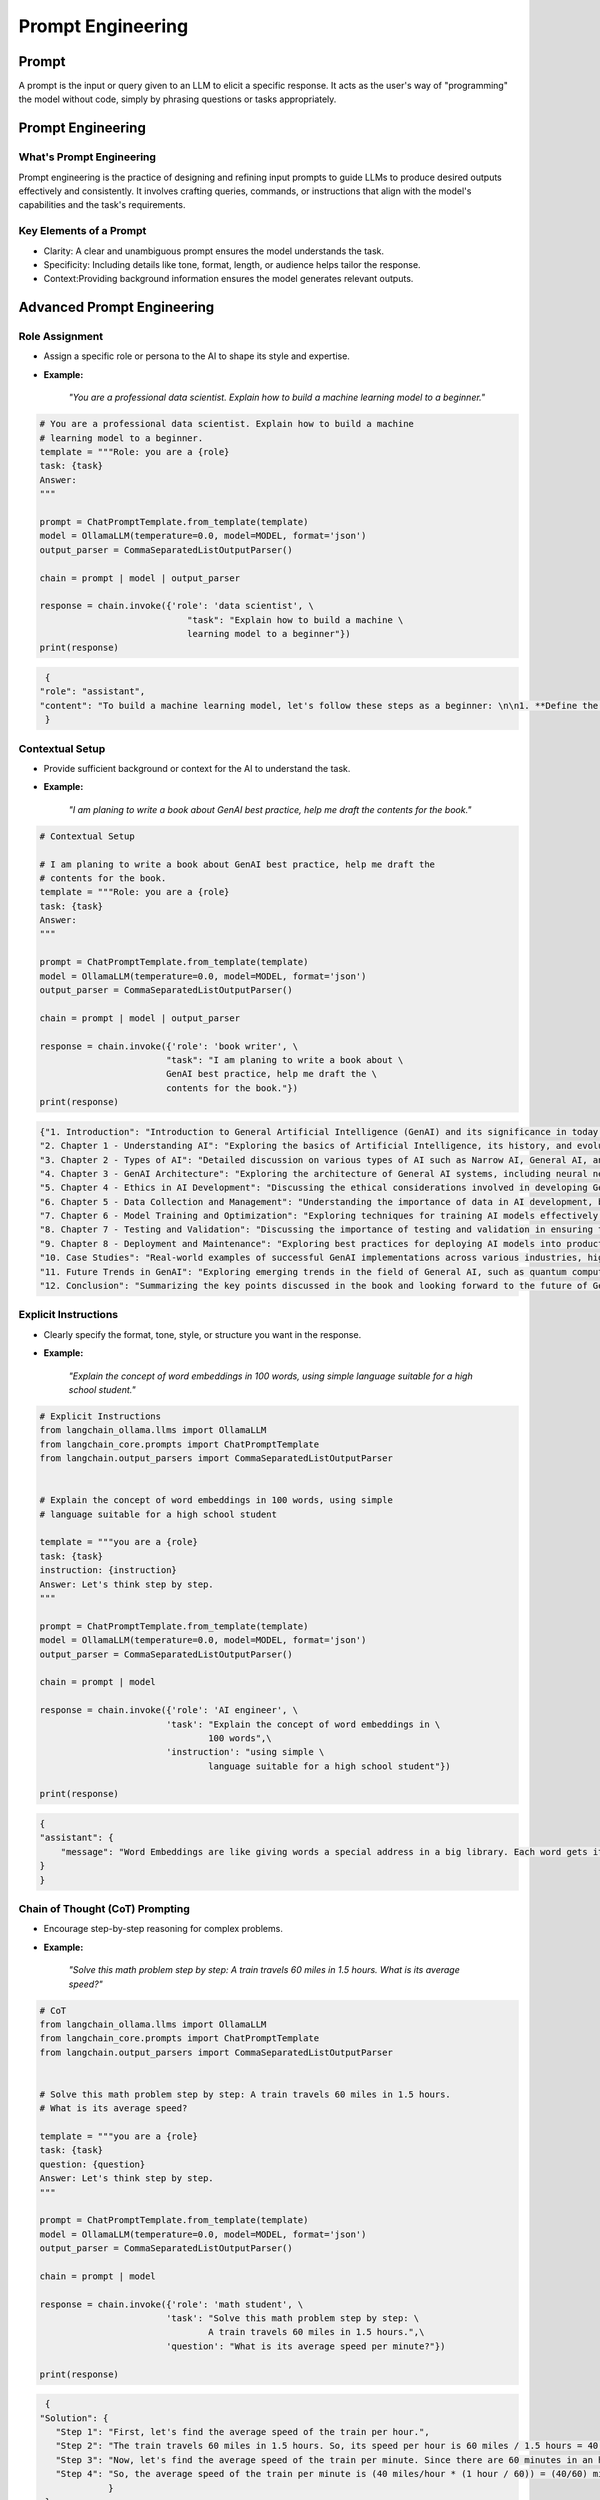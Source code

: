 
.. _prompt:

==================
Prompt Engineering 
==================




Prompt
++++++

A prompt is the input or query given to an LLM to elicit a specific response.
It acts as the user's way of "programming" the model without code, simply by 
phrasing questions or tasks appropriately.


Prompt Engineering
++++++++++++++++++

What's Prompt Engineering
-------------------------

Prompt engineering is the practice of designing and refining input prompts to 
guide LLMs to produce desired outputs effectively and consistently. 
It involves crafting queries, commands, or instructions that align with 
the model's capabilities and the task's requirements.


Key Elements of a Prompt
------------------------

- Clarity: A clear and unambiguous prompt ensures the model understands the task.
- Specificity: Including details like tone, format, length, or audience helps tailor the response.
- Context:Providing background information ensures the model generates relevant outputs.



Advanced Prompt Engineering
+++++++++++++++++++++++++++

Role Assignment
---------------

- Assign a specific role or persona to the AI to shape its style and expertise.
- **Example:**  

    *"You are a professional data scientist. Explain how to build a machine learning model to a beginner."*

.. code-block:: python 

    # You are a professional data scientist. Explain how to build a machine
    # learning model to a beginner.
    template = """Role: you are a {role}
    task: {task}
    Answer:
    """

    prompt = ChatPromptTemplate.from_template(template)
    model = OllamaLLM(temperature=0.0, model=MODEL, format='json')
    output_parser = CommaSeparatedListOutputParser()

    chain = prompt | model | output_parser

    response = chain.invoke({'role': 'data scientist', \
                                "task": "Explain how to build a machine \
                                learning model to a beginner"})
    print(response)

.. code-block:: python

    {
   "role": "assistant",
   "content": "To build a machine learning model, let's follow these steps as a beginner: \n\n1. **Define the Problem**: Understand what problem you are trying to solve. This could be anything from predicting house prices, recognizing images, or even recommending products. \n\n2. **Collect and Prepare Data**: Gather relevant data for your problem. This might involve web scraping, APIs, or using existing datasets. Once you have the data, clean it by handling missing values, outliers, and errors. \n\n3. **Explore and Visualize Data**: Understand the structure of your data, its distribution, and relationships between variables. This can help in identifying patterns and making informed decisions about the next steps. \n\n4. **Feature Engineering**: Create new features that might be useful for the model to make accurate predictions. This could involve creating interactions between existing features or using techniques like one-hot encoding. \n\n5. **Split Data**: Split your data into training, validation, and testing sets. The training set is used to train the model, the validation set is used to tune hyperparameters, and the testing set is used to evaluate the final performance of the model. \n\n6. **Choose a Model**: Select a machine learning algorithm that suits your problem. Some common algorithms include linear regression for regression problems, logistic regression for binary classification problems, decision trees, random forests, support vector machines (SVM), and neural networks for more complex tasks. \n\n7. **Train the Model**: Use your training data to train the chosen model. This involves feeding the data into the model and adjusting its parameters based on the error it makes. \n\n8. **Tune Hyperparameters**: Adjust the hyperparameters of the model to improve its performance. This could involve changing learning rates, number of layers in a neural network, or the complexity of a decision tree. \n\n9. **Evaluate the Model**: Use your testing data to evaluate the performance of the model. Common metrics include accuracy for classification problems, mean squared error for regression problems, and precision, recall, and F1 score for imbalanced datasets. \n\n10. **Deploy the Model**: Once you are satisfied with the performance of your model, deploy it to a production environment where it can make predictions on new data."
    }

Contextual Setup
----------------

- Provide sufficient background or context for the AI to understand the task.
- **Example:**  

    *"I am planing to write a book about GenAI best practice, help me draft the contents for the book."*

.. code-block:: python

    # Contextual Setup

    # I am planing to write a book about GenAI best practice, help me draft the
    # contents for the book.
    template = """Role: you are a {role}
    task: {task}
    Answer:
    """

    prompt = ChatPromptTemplate.from_template(template)
    model = OllamaLLM(temperature=0.0, model=MODEL, format='json')
    output_parser = CommaSeparatedListOutputParser()

    chain = prompt | model | output_parser

    response = chain.invoke({'role': 'book writer', \
                            "task": "I am planing to write a book about \
                            GenAI best practice, help me draft the \
                            contents for the book."})
    print(response)



.. code-block:: python

    {"1. Introduction": "Introduction to General Artificial Intelligence (GenAI) and its significance in today's world.",
    "2. Chapter 1 - Understanding AI": "Exploring the basics of Artificial Intelligence, its history, and evolution.",
    "3. Chapter 2 - Types of AI": "Detailed discussion on various types of AI such as Narrow AI, General AI, and Superintelligent AI.",
    "4. Chapter 3 - GenAI Architecture": "Exploring the architecture of General AI systems, including neural networks, deep learning, and reinforcement learning.",
    "5. Chapter 4 - Ethics in AI Development": "Discussing the ethical considerations involved in developing GenAI, such as privacy, bias, and accountability.",
    "6. Chapter 5 - Data Collection and Management": "Understanding the importance of data in AI development, best practices for data collection, and responsible data management.",
    "7. Chapter 6 - Model Training and Optimization": "Exploring techniques for training AI models effectively, including hyperparameter tuning, regularization, and optimization strategies.",
    "8. Chapter 7 - Testing and Validation": "Discussing the importance of testing and validation in ensuring the reliability and accuracy of GenAI systems.",
    "9. Chapter 8 - Deployment and Maintenance": "Exploring best practices for deploying AI models into production environments, as well as ongoing maintenance and updates.",
    "10. Case Studies": "Real-world examples of successful GenAI implementations across various industries, highlighting key takeaways and lessons learned.",
    "11. Future Trends in GenAI": "Exploring emerging trends in the field of General AI, such as quantum computing, explainable AI, and human-AI collaboration.",
    "12. Conclusion": "Summarizing the key points discussed in the book and looking forward to the future of General AI."}

Explicit Instructions
---------------------

- Clearly specify the format, tone, style, or structure you want in the response.
- **Example:**  

    *"Explain the concept of word embeddings in 100 words, using simple language suitable for a high school student."*

.. code-block:: python

    # Explicit Instructions
    from langchain_ollama.llms import OllamaLLM
    from langchain_core.prompts import ChatPromptTemplate
    from langchain.output_parsers import CommaSeparatedListOutputParser


    # Explain the concept of word embeddings in 100 words, using simple 
    # language suitable for a high school student

    template = """you are a {role}
    task: {task}
    instruction: {instruction}
    Answer: Let's think step by step.
    """

    prompt = ChatPromptTemplate.from_template(template)
    model = OllamaLLM(temperature=0.0, model=MODEL, format='json')
    output_parser = CommaSeparatedListOutputParser()

    chain = prompt | model 

    response = chain.invoke({'role': 'AI engineer', \
                            'task': "Explain the concept of word embeddings in \
                                    100 words",\
                            'instruction': "using simple \
                                    language suitable for a high school student"})
                
    print(response)


.. code-block:: python

    {
    "assistant": {
        "message": "Word Embeddings are like giving words a special address in a big library. Each word gets its own unique location, and words that are used in similar ways get placed close together. This helps the computer understand the meaning of words better when it's reading text. For example, 'king' might be near 'queen', because they are both types of royalty. And 'apple' might be near 'fruit', because they are related concepts."
    }
    }



Chain of Thought (CoT) Prompting
--------------------------------

- Encourage step-by-step reasoning for complex problems.
- **Example:**  

    *"Solve this math problem step by step: A train travels 60 miles in 1.5 hours. What is its average speed?"*

.. code-block:: python

    # CoT
    from langchain_ollama.llms import OllamaLLM
    from langchain_core.prompts import ChatPromptTemplate
    from langchain.output_parsers import CommaSeparatedListOutputParser


    # Solve this math problem step by step: A train travels 60 miles in 1.5 hours. 
    # What is its average speed?

    template = """you are a {role}
    task: {task}
    question: {question}
    Answer: Let's think step by step.
    """

    prompt = ChatPromptTemplate.from_template(template)
    model = OllamaLLM(temperature=0.0, model=MODEL, format='json')
    output_parser = CommaSeparatedListOutputParser()

    chain = prompt | model 

    response = chain.invoke({'role': 'math student', \
                            'task': "Solve this math problem step by step: \
                                    A train travels 60 miles in 1.5 hours.",\
                            'question': "What is its average speed per minute?"})
                
    print(response)

.. code-block:: python

    {
   "Solution": {
      "Step 1": "First, let's find the average speed of the train per hour.",
      "Step 2": "The train travels 60 miles in 1.5 hours. So, its speed per hour is 60 miles / 1.5 hours = 40 miles/hour.",
      "Step 3": "Now, let's find the average speed of the train per minute. Since there are 60 minutes in an hour, the speed per minute would be the speed per hour multiplied by the number of minutes in an hour divided by 60.",
      "Step 4": "So, the average speed of the train per minute is (40 miles/hour * (1 hour / 60)) = (40/60) miles/minute = 2/3 miles/minute."
                }
    }


Few-Shot Prompting
------------------

- Provide examples to guide the AI on how to respond.
- **Example:**  

    *"Here are examples of loan application decision:  
     'example': {'input': {'fico':800, 'income':100000,'loan_amount': 10000} 
     'decision': "accept" 
     Now Help me to make a decision to accpet or reject the loan application and 
     give the reason.
     'input': "{'fico':820, 'income':100000, 'loan_amount': 1,000}""*

.. code-block:: python

    # Few-Shot Prompting
    from langchain_ollama.llms import OllamaLLM
    from langchain_core.prompts import ChatPromptTemplate
    from langchain.output_parsers import CommaSeparatedListOutputParser


    # Here are examples of loan application decision:  
    # 'example': {'input': {'fico':800, 'income':100000,'loan_amount': 10000} 
    # 'decision': "accept" 
    # Now Help me to make a decision to accpet or reject the loan application and 
    # give the reason.
    # 'input': "{'fico':820, 'income':100000, 'loan_amount': 1,000}"

    template = """you are a {role}
    task: {task}
    examples: {example}
    input: {input} 
    decision: 
    """

    prompt = ChatPromptTemplate.from_template(template)
    model = OllamaLLM(temperature=0.0, model=MODEL, format='json')
    output_parser = CommaSeparatedListOutputParser()

    chain = prompt | model 

    response = chain.invoke({'role': 'banker', \
                            'task': "Help me to make a decision to accpet or \
                                    reject the loan application ",\
                            'example': {'input': {'fico':800, 'income':100000,\
                                                'loan_amount': 10000},\
                                        'decision': "accept"}, \
                            'input': {'fico':820, 'income':100000, \
                                        'loan_amount': 1000}   
                            })
                
    print(response)

.. code-block:: python  

    {"decision": "accept"}

Iterative Prompting
-------------------

- Build on the AI's response by asking follow-up questions or refining the output.
- **Example:**  

    - *Initial Prompt:* " Help me to make a decision to accpet or reject the loan application."  
    - *Follow-Up:* "give me the reason"  

.. code-block:: python

    # Few-Shot Prompting
    from langchain_ollama.llms import OllamaLLM
    from langchain_core.prompts import ChatPromptTemplate
    from langchain.output_parsers import CommaSeparatedListOutputParser


    # Here are examples of loan application decision:  
    # 'example': {'input': {'fico':800, 'income':100000,'loan_amount': 10000} 
    # 'decision': "accept" 
    # Now Help me to make a decision to accpet or reject the loan application and 
    # give the reason.
    # 'input': "{'fico':820, 'income':100000, 'loan_amount': 1,000}"

    template = """you are a {role}
    task: {task}
    examples: {example}
    input: {input} 
    decision: 
    reason:
    """

    prompt = ChatPromptTemplate.from_template(template)
    model = OllamaLLM(temperature=0.0, model=MODEL, format='json')
    output_parser = CommaSeparatedListOutputParser()

    chain = prompt | model 

    response = chain.invoke({'role': 'banker', \
                            'task': "Help me to make a decision to accpet or \
                                    reject the loan application and \
                                    give the reason.",\
                            'example': {'input': {'fico':800, 'income':100000,\
                                                'loan_amount': 10000},\
                                        'decision': "accept"}, \
                            'input': {'fico':820, 'income':100000, \
                                        'loan_amount': 1000}   
                            })
                
    print(response)

.. code-block:: python  

    {"decision": "accept", "reason": "The applicant has a high credit score (FICO 820), a stable income of $100,000, and is requesting a relatively small loan amount ($1000). These factors indicate a low risk for the bank."}  


Instructional Chaining
----------------------

   - Break down a task into a sequence of smaller prompts.
   - **Example:**  

     - step 1: check the fico score
     - step 2: check the income,
     - step 3: check the loan amount,
     - step 4: make a decision,
     - step 5: give the reason.

.. code-block:: python  

    # Instructional Chaining
    from langchain_ollama.llms import OllamaLLM
    from langchain_core.prompts import ChatPromptTemplate
    from langchain.output_parsers import CommaSeparatedListOutputParser


    # Now Help me to make a decision to accpet or reject the loan application and
    # give the reason.
    # ''input': {'fico':320, 'income':10000, 'loan_amount': 100000}

    template = """you are a {role}
    task: {task}
    instruction: {instruction}
    input: {input}
    decision:
    reason:
    """

    prompt = ChatPromptTemplate.from_template(template)
    model = OllamaLLM(temperature=0.0, model=MODEL, format='json')
    output_parser = CommaSeparatedListOutputParser()

    chain = prompt | model

    response = chain.invoke({'role': 'banker', \
                            'task': "Help me to make a decision to accpet or \
                                    reject the loan application and \
                                    give the reason.",\
                            'instruction': {'step 1': "check the fico score",\
                                            'step 2': "check the income",\
                                            'step 3': "check the loan amount",\
                                            'step 4': "make a decision",\
                                            'step 5': "give the reason"
                                            },
                            'input': {'fico':320, 'income':10000, \
                                        'loan_amount': 100000}
                            })

    print(response)

.. code-block:: python      

   {
      "decision": "reject",
      "reason": "Based on the provided information, the applicant's FICO score is 320 which falls below our minimum acceptable credit score. Additionally, the proposed loan amount of $100,000 exceeds the income level of $10,000 per year, making it difficult for the borrower to repay the loan."
   }

Use Constraints
---------------

   - Impose constraints to keep responses concise and on-topic.
   - **Example:**  

     *"List 5 key trends in AI in bullet points, each under 15 words."*

Creative Prompting
------------------

   - Encourage unique or unconventional ideas by framing the task creatively.
   - **Example:**  

     *"Pretend you are a time traveler from the year 2124. How would you describe AI advancements to someone today?"*

Feedback Incorporation
----------------------

    - If the response isn’t perfect, guide the AI to refine or retry.
    - **Example:**  

      *"This is too general. Could you provide more specific examples for the education industry?"*

Scenario-Based Prompts
----------------------

    - Frame the query within a scenario for a contextual response.
    - **Example:**  

      *"Imagine you're a teacher explaining ChatGPT to students. How would you introduce its uses and limitations?"*

Multimodal Prompting
--------------------

    - Use prompts designed for mixed text/image inputs (or outputs if using models like DALL·E).
    - **Example:**  

      *"Generate an image prompt for a futuristic cityscape, vibrant, with flying cars and greenery."*